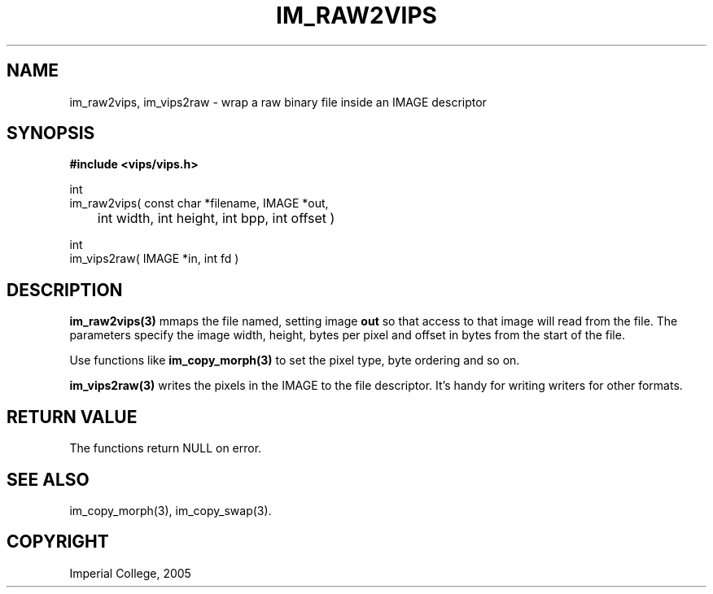.TH IM_RAW2VIPS 3 "4 August 2005"
.SH NAME
im_raw2vips, im_vips2raw \- wrap a raw binary file inside an IMAGE descriptor
.SH SYNOPSIS
.B #include <vips/vips.h>

int
.br
im_raw2vips( const char *filename, IMAGE *out, 
.br
	int width, int height, int bpp, int offset )

int
.br
im_vips2raw( IMAGE *in, int fd )


.SH DESCRIPTION
.B im_raw2vips(3)
mmaps the file named, setting image 
.B out
so that access to that image will read from the file.
The parameters specify the image width, height, bytes per pixel and offset
in bytes from the start of the file.

Use functions like
.B im_copy_morph(3)
to set the pixel type, byte ordering and so on.

.B im_vips2raw(3)
writes the pixels in the IMAGE to the file descriptor. It's handy for writing
writers for other formats.

.SH RETURN VALUE
The functions return NULL on error.
.SH SEE ALSO
im_copy_morph(3), im_copy_swap(3).
.SH COPYRIGHT
Imperial College, 2005
